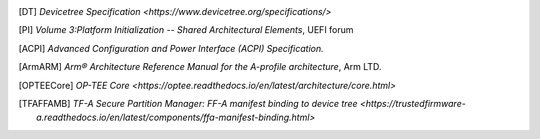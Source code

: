.. SPDX-License-Identifier: CC-BY-SA-4.0
.. SPDX-FileCopyrightText: Copyright The Firmware Handoff Specification Contributors

.. [DT] `Devicetree Specification <https://www.devicetree.org/specifications/>`

.. [PI] `Volume 3:Platform Initialization -- Shared Architectural Elements`, UEFI forum

.. [ACPI] `Advanced Configuration and Power Interface (ACPI) Specification.`

.. [ArmARM] `Arm® Architecture Reference Manual for the A-profile architecture`, Arm LTD.

.. [OPTEECore] `OP-TEE Core <https://optee.readthedocs.io/en/latest/architecture/core.html>`

.. [TFAFFAMB] `TF-A Secure Partition Manager: FF-A manifest binding to device tree <https://trustedfirmware-a.readthedocs.io/en/latest/components/ffa-manifest-binding.html>`
